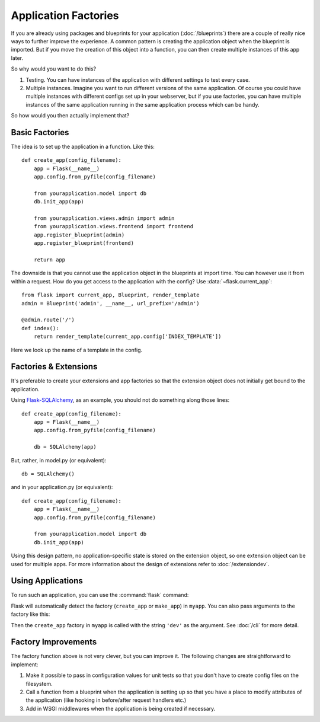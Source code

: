 Application Factories
=====================

If you are already using packages and blueprints for your application
(:doc:`/blueprints`) there are a couple of really nice ways to further improve
the experience.  A common pattern is creating the application object when
the blueprint is imported.  But if you move the creation of this object
into a function, you can then create multiple instances of this app later.

So why would you want to do this?

1.  Testing.  You can have instances of the application with different
    settings to test every case.
2.  Multiple instances.  Imagine you want to run different versions of the
    same application.  Of course you could have multiple instances with
    different configs set up in your webserver, but if you use factories,
    you can have multiple instances of the same application running in the
    same application process which can be handy.

So how would you then actually implement that?

Basic Factories
---------------

The idea is to set up the application in a function.  Like this::

    def create_app(config_filename):
        app = Flask(__name__)
        app.config.from_pyfile(config_filename)

        from yourapplication.model import db
        db.init_app(app)

        from yourapplication.views.admin import admin
        from yourapplication.views.frontend import frontend
        app.register_blueprint(admin)
        app.register_blueprint(frontend)

        return app

The downside is that you cannot use the application object in the blueprints
at import time.  You can however use it from within a request.  How do you
get access to the application with the config?  Use
:data:`~flask.current_app`::

    from flask import current_app, Blueprint, render_template
    admin = Blueprint('admin', __name__, url_prefix='/admin')

    @admin.route('/')
    def index():
        return render_template(current_app.config['INDEX_TEMPLATE'])

Here we look up the name of a template in the config.

Factories & Extensions
----------------------

It's preferable to create your extensions and app factories so that the
extension object does not initially get bound to the application.

Using `Flask-SQLAlchemy <https://flask-sqlalchemy.palletsprojects.com/>`_,
as an example, you should not do something along those lines::

    def create_app(config_filename):
        app = Flask(__name__)
        app.config.from_pyfile(config_filename)

        db = SQLAlchemy(app)

But, rather, in model.py (or equivalent)::

    db = SQLAlchemy()

and in your application.py (or equivalent)::

    def create_app(config_filename):
        app = Flask(__name__)
        app.config.from_pyfile(config_filename)

        from yourapplication.model import db
        db.init_app(app)

Using this design pattern, no application-specific state is stored on the
extension object, so one extension object can be used for multiple apps.
For more information about the design of extensions refer to :doc:`/extensiondev`.

Using Applications
------------------

To run such an application, you can use the :command:`flask` command:

.. tabs::

   .. group-tab:: Bash

      .. code-block:: text

         $ export FLASK_APP=myapp
         $ flask run

   .. group-tab:: Fish

      .. code-block:: text

         $ set -x FLASK_APP myapp
         $ flask run

   .. group-tab:: CMD

      .. code-block:: text

         > set FLASK_APP=myapp
         > flask run

   .. group-tab:: Powershell

      .. code-block:: text

         > $env:FLASK_APP = "myapp"
         > flask run

Flask will automatically detect the factory (``create_app`` or ``make_app``)
in ``myapp``. You can also pass arguments to the factory like this:

.. tabs::

   .. group-tab:: Bash

      .. code-block:: text

         $ export FLASK_APP="myapp:create_app('dev')"
         $ flask run

   .. group-tab:: Fish

      .. code-block:: text

         $ set -x FLASK_APP "myapp:create_app('dev')"
         $ flask run

   .. group-tab:: CMD

      .. code-block:: text

         > set FLASK_APP="myapp:create_app('dev')"
         > flask run

   .. group-tab:: Powershell

      .. code-block:: text

         > $env:FLASK_APP = "myapp:create_app('dev')"
         > flask run

Then the ``create_app`` factory in ``myapp`` is called with the string
``'dev'`` as the argument. See :doc:`/cli` for more detail.

Factory Improvements
--------------------

The factory function above is not very clever, but you can improve it.
The following changes are straightforward to implement:

1.  Make it possible to pass in configuration values for unit tests so that
    you don't have to create config files on the filesystem.
2.  Call a function from a blueprint when the application is setting up so
    that you have a place to modify attributes of the application (like
    hooking in before/after request handlers etc.)
3.  Add in WSGI middlewares when the application is being created if necessary.
